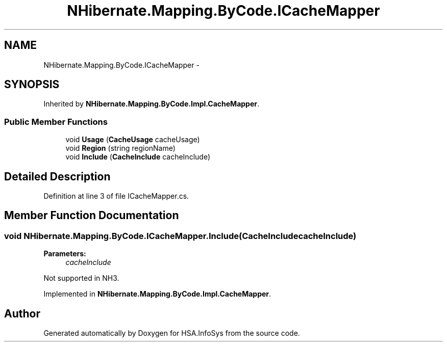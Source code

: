 .TH "NHibernate.Mapping.ByCode.ICacheMapper" 3 "Fri Jul 5 2013" "Version 1.0" "HSA.InfoSys" \" -*- nroff -*-
.ad l
.nh
.SH NAME
NHibernate.Mapping.ByCode.ICacheMapper \- 
.SH SYNOPSIS
.br
.PP
.PP
Inherited by \fBNHibernate\&.Mapping\&.ByCode\&.Impl\&.CacheMapper\fP\&.
.SS "Public Member Functions"

.in +1c
.ti -1c
.RI "void \fBUsage\fP (\fBCacheUsage\fP cacheUsage)"
.br
.ti -1c
.RI "void \fBRegion\fP (string regionName)"
.br
.ti -1c
.RI "void \fBInclude\fP (\fBCacheInclude\fP cacheInclude)"
.br
.in -1c
.SH "Detailed Description"
.PP 
Definition at line 3 of file ICacheMapper\&.cs\&.
.SH "Member Function Documentation"
.PP 
.SS "void NHibernate\&.Mapping\&.ByCode\&.ICacheMapper\&.Include (\fBCacheInclude\fPcacheInclude)"

.PP

.PP
\fBParameters:\fP
.RS 4
\fIcacheInclude\fP 
.RE
.PP
.PP
Not supported in NH3\&.
.PP
Implemented in \fBNHibernate\&.Mapping\&.ByCode\&.Impl\&.CacheMapper\fP\&.

.SH "Author"
.PP 
Generated automatically by Doxygen for HSA\&.InfoSys from the source code\&.
